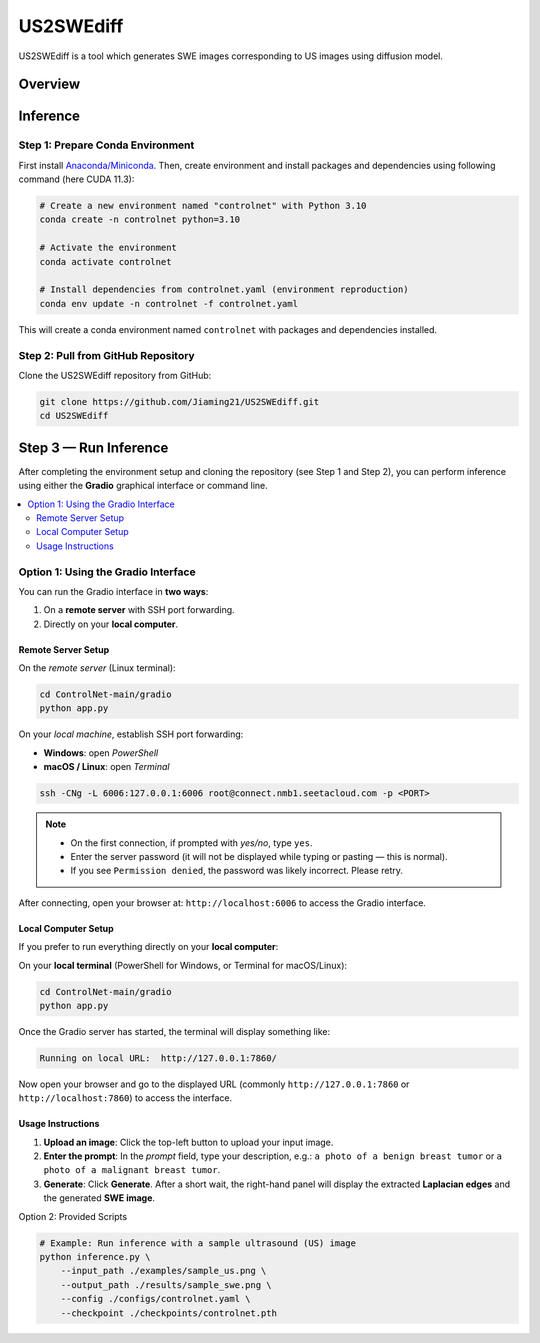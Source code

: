 =========
US2SWEdiff
=========
US2SWEdiff is a tool which generates SWE images corresponding to US images using diffusion model.

Overview
=============

.. image:: https://raw.githubusercontent.com/Jiaming21/US2SWEdiff/main/github_img/US2SWEdiff_logo.png
   :width: 180

.. image:: https://raw.githubusercontent.com/Jiaming21/US2SWEdiff/main/github_img/model.jpg
   :width: 1000

Inference
=============

Step 1: Prepare Conda Environment
-----------------------
First install `Anaconda/Miniconda <https://docs.conda.io/en/latest/miniconda.html>`_. Then, create environment and install packages and dependencies using following command (here CUDA 11.3):

.. code-block:: bash

    # Create a new environment named "controlnet" with Python 3.10
    conda create -n controlnet python=3.10

    # Activate the environment
    conda activate controlnet

    # Install dependencies from controlnet.yaml (environment reproduction)
    conda env update -n controlnet -f controlnet.yaml

This will create a conda environment named ``controlnet`` with packages and dependencies installed.

Step 2: Pull from GitHub Repository
-----------------------
Clone the US2SWEdiff repository from GitHub:

.. code-block:: bash

    git clone https://github.com/Jiaming21/US2SWEdiff.git
    cd US2SWEdiff

Step 3 — Run Inference
======================

After completing the environment setup and cloning the repository (see Step 1 and Step 2), 
you can perform inference using either the **Gradio** graphical interface or command line.

.. contents::
   :local:
   :depth: 2

Option 1: Using the Gradio Interface
------------------------------------

You can run the Gradio interface in **two ways**:

1. On a **remote server** with SSH port forwarding.
2. Directly on your **local computer**.

Remote Server Setup
~~~~~~~~~~~~~~~~~~~

On the *remote server* (Linux terminal):

.. code-block:: bash

   cd ControlNet-main/gradio
   python app.py

On your *local machine*, establish SSH port forwarding:

- **Windows**: open *PowerShell*
- **macOS / Linux**: open *Terminal*

.. code-block:: bash

   ssh -CNg -L 6006:127.0.0.1:6006 root@connect.nmb1.seetacloud.com -p <PORT>

.. note::

   - On the first connection, if prompted with *yes/no*, type ``yes``.  
   - Enter the server password (it will not be displayed while typing or pasting — this is normal).  
   - If you see ``Permission denied``, the password was likely incorrect. Please retry.

After connecting, open your browser at: ``http://localhost:6006`` to access the Gradio interface.

Local Computer Setup
~~~~~~~~~~~~~~~~~~~~

If you prefer to run everything directly on your **local computer**:

On your **local terminal** (PowerShell for Windows, or Terminal for macOS/Linux):

.. code-block:: bash

   cd ControlNet-main/gradio
   python app.py

Once the Gradio server has started, the terminal will display something like:

.. code-block:: text

   Running on local URL:  http://127.0.0.1:7860/

Now open your browser and go to the displayed URL (commonly ``http://127.0.0.1:7860`` or 
``http://localhost:7860``) to access the interface.

Usage Instructions
~~~~~~~~~~~~~~~~~~

1. **Upload an image**: Click the top-left button to upload your input image.
2. **Enter the prompt**: In the *prompt* field, type your description, e.g.:  
   ``a photo of a benign breast tumor`` or ``a photo of a malignant breast tumor``.
3. **Generate**: Click **Generate**. After a short wait, the right-hand panel will display 
   the extracted **Laplacian edges** and the generated **SWE image**.

Option 2: Provided Scripts

.. code-block:: bash

    # Example: Run inference with a sample ultrasound (US) image
    python inference.py \
        --input_path ./examples/sample_us.png \
        --output_path ./results/sample_swe.png \
        --config ./configs/controlnet.yaml \
        --checkpoint ./checkpoints/controlnet.pth








